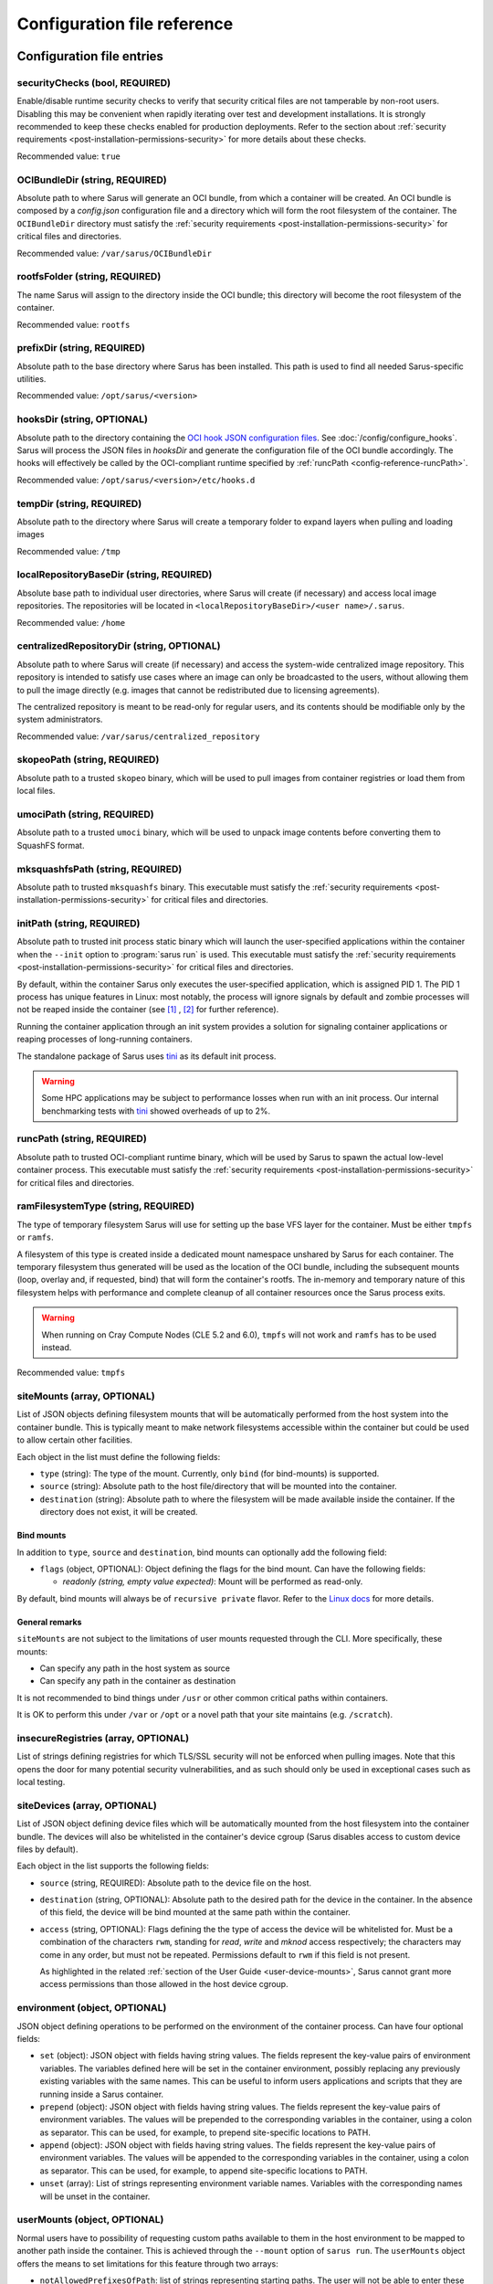 ****************************
Configuration file reference
****************************

Configuration file entries
==========================

.. _config-reference-securityChecks:

securityChecks (bool, REQUIRED)
-------------------------------
Enable/disable runtime security checks to verify that security critical files
are not tamperable by non-root users. Disabling this may be convenient when
rapidly iterating over test and development installations. It is strongly
recommended to keep these checks enabled for production deployments. Refer to
the section about :ref:`security requirements
<post-installation-permissions-security>` for more details about these checks.

Recommended value: ``true``

.. _config-reference-OCIBundleDir:

OCIBundleDir (string, REQUIRED)
-------------------------------
Absolute path to where Sarus will generate an OCI bundle, from which a container
will be created. An OCI bundle is composed by a *config.json* configuration file
and a directory which will form the root filesystem of the container. The
``OCIBundleDir`` directory must satisfy the :ref:`security requirements
<post-installation-permissions-security>` for critical files and directories.

Recommended value: ``/var/sarus/OCIBundleDir``

.. _config-reference-rootfsFolder:

rootfsFolder (string, REQUIRED)
-------------------------------
The name Sarus will assign to the directory inside the OCI bundle; this
directory will become the root filesystem of the container.

Recommended value: ``rootfs``

prefixDir (string, REQUIRED)
----------------------------
Absolute path to the base directory where Sarus has been installed.
This path is used to find all needed Sarus-specific utilities.

Recommended value: ``/opt/sarus/<version>``

.. _config-reference-hooksDir:

hooksDir (string, OPTIONAL)
---------------------------
Absolute path to the directory containing the `OCI hook JSON configuration files
<https://github.com/containers/libpod/blob/master/pkg/hooks/docs/oci-hooks.5.md>`_.
See :doc:`/config/configure_hooks`.
Sarus will process the JSON files in *hooksDir* and generate the configuration
file of the OCI bundle accordingly. The hooks will effectively be called by
the OCI-compliant runtime specified by :ref:`runcPath <config-reference-runcPath>`.

Recommended value: ``/opt/sarus/<version>/etc/hooks.d``

.. _config-reference-tempDir:

tempDir (string, REQUIRED)
--------------------------
Absolute path to the directory where Sarus will create a temporary folder
to expand layers when pulling and loading images

Recommended value: ``/tmp``

.. _config-reference-localRepositoryBaseDir:

localRepositoryBaseDir (string, REQUIRED)
-----------------------------------------
Absolute base path to individual user directories, where Sarus will create
(if necessary) and access local image repositories. The repositories will be
located in ``<localRepositoryBaseDir>/<user name>/.sarus``.

Recommended value: ``/home``

.. _config-reference-centralizedRepositoryDir:

centralizedRepositoryDir (string, OPTIONAL)
-------------------------------------------
Absolute path to where Sarus will create (if necessary) and access the
system-wide centralized image repository. This repository is intended to satisfy
use cases where an image can only be broadcasted to the users, without allowing
them to pull the image directly (e.g. images that cannot be redistributed due to
licensing agreements).

The centralized repository is meant to be read-only for regular users, and its
contents should be modifiable only by the system administrators.

Recommended value: ``/var/sarus/centralized_repository``

skopeoPath (string, REQUIRED)
-----------------------------
Absolute path to a trusted ``skopeo`` binary, which will be used to pull images
from container registries or load them from local files.

umociPath (string, REQUIRED)
----------------------------
Absolute path to a trusted ``umoci`` binary, which will be used to unpack image
contents before converting them to SquashFS format.

mksquashfsPath (string, REQUIRED)
---------------------------------
Absolute path to trusted ``mksquashfs`` binary.
This executable must satisfy the :ref:`security requirements
<post-installation-permissions-security>` for critical files and directories.

.. _config-reference-initPath:

initPath (string, REQUIRED)
---------------------------
Absolute path to trusted init process static binary which will launch the
user-specified applications within the container when the ``--init`` option
to :program:`sarus run` is used.
This executable must satisfy the :ref:`security requirements
<post-installation-permissions-security>` for critical files and directories.

By default, within the container Sarus only executes the user-specified application,
which is assigned PID 1. The PID 1 process has unique features in Linux:
most notably, the process will ignore signals by default and zombie processes
will not be reaped inside the container (see
`[1] <https://blog.phusion.nl/2015/01/20/docker-and-the-pid-1-zombie-reaping-problem/>`_ ,
`[2] <https://hackernoon.com/the-curious-case-of-pid-namespaces-1ce86b6bc900>`_ for further reference).

Running the container application through an init system provides a solution for
signaling container applications or reaping processes of long-running containers.

The standalone package of Sarus uses `tini <https://github.com/krallin/tini>`_ as its default init process.

.. warning::
   Some HPC applications may be subject to performance losses when run with an init process.
   Our internal benchmarking tests with `tini <https://github.com/krallin/tini>`_ showed
   overheads of up to 2%.

.. _config-reference-runcPath:

runcPath (string, REQUIRED)
---------------------------
Absolute path to trusted OCI-compliant runtime binary, which will be used by
Sarus to spawn the actual low-level container process.
This executable must satisfy the :ref:`security requirements
<post-installation-permissions-security>` for critical files and directories.

.. _config-reference-ramFilesystemType:

ramFilesystemType (string, REQUIRED)
------------------------------------
The type of temporary filesystem Sarus will use for setting up the base VFS
layer for the container. Must be either ``tmpfs`` or ``ramfs``.

A filesystem of this type is created inside a dedicated mount namespace unshared
by Sarus for each container. The temporary filesystem thus generated will be
used as the location of the OCI bundle, including the subsequent mounts (loop,
overlay and, if requested, bind) that will form the container's rootfs. The
in-memory and temporary nature of this filesystem helps with performance
and complete cleanup of all container resources once the Sarus process exits.

.. warning::
   When running on Cray Compute Nodes (CLE 5.2 and 6.0), ``tmpfs`` will not work
   and ``ramfs`` has to be used instead.

Recommended value: ``tmpfs``

.. _config-reference-siteMounts:

siteMounts (array, OPTIONAL)
----------------------------
List of JSON objects defining filesystem mounts that will be automatically
performed from the host system into the container bundle. This is typically
meant to make network filesystems accessible within the container but could be
used to allow certain other facilities.

Each object in the list must define the following fields:

* ``type`` (string): The type of the mount. Currently, only ``bind``
  (for bind-mounts) is supported.
* ``source`` (string): Absolute path to the host file/directory that
  will be mounted into the container.
* ``destination`` (string): Absolute path to where the filesystem will be made
  available inside the container.
  If the directory does not exist, it will be created.

Bind mounts
^^^^^^^^^^^
In addition to ``type``, ``source`` and ``destination``, bind mounts can optionally
add the following field:

* ``flags`` (object, OPTIONAL): Object defining the flags for the bind mount.
  Can have the following fields:

  - *readonly (string, empty value expected)*: Mount will be performed as
    read-only.

By default, bind mounts will always be of ``recursive private`` flavor. Refer to the
`Linux docs <https://www.kernel.org/doc/Documentation/filesystems/sharedsubtree.txt>`_
for more details.

General remarks
^^^^^^^^^^^^^^^
``siteMounts`` are not subject to the limitations of user mounts requested
through the CLI. More specifically, these mounts:

* Can specify any path in the host system as source
* Can specify any path in the container as destination

It is not recommended to bind things under ``/usr`` or other common critical
paths within containers.

It is OK to perform this under ``/var`` or ``/opt`` or a novel path that your
site maintains (e.g. ``/scratch``).

.. _config-reference-insecureRegistries:

insecureRegistries (array, OPTIONAL)
------------------------------------
List of strings defining registries for which TLS/SSL security will not be enforced
when pulling images. Note that this opens the door for many potential security
vulnerabilities, and as such should only be used in exceptional cases such as local
testing.

siteDevices (array, OPTIONAL)
-----------------------------
List of JSON object defining device files which will be automatically mounted
from the host filesystem into the container bundle. The devices will also be
whitelisted in the container's device cgroup (Sarus disables access to
custom device files by default).

Each object in the list supports the following fields:

* ``source`` (string, REQUIRED): Absolute path to the device file on the host.
* ``destination`` (string, OPTIONAL): Absolute path to the desired path for the
  device in the container. In the absence of this field, the device will be bind
  mounted at the same path within the container.
* ``access`` (string, OPTIONAL): Flags defining the the type of access the device will
  be whitelisted for. Must be a combination of the characters ``rwm``, standing
  for *read*, *write* and *mknod* access respectively; the characters may come
  in any order, but must not be repeated. Permissions default to ``rwm`` if this
  field is not present.

  As highlighted in the related :ref:`section of the User Guide <user-device-mounts>`,
  Sarus cannot grant more access permissions than those allowed in the host
  device cgroup.

.. _config-reference-environment:

environment (object, OPTIONAL)
------------------------------
JSON object defining operations to be performed on the environment of the
container process. Can have four optional fields:

* ``set`` (object): JSON object with fields having string values. The fields
  represent the key-value pairs of environment variables. The variables defined
  here will be set in the container environment, possibly replacing any
  previously existing variables with the same names.
  This can be useful to inform users applications and scripts that they are
  running inside a Sarus container.
* ``prepend`` (object): JSON object with fields having string values. The fields
  represent the key-value pairs of environment variables. The values will be
  prepended to the corresponding variables in the container, using a colon as
  separator. This can be used, for example, to prepend site-specific locations
  to PATH.
* ``append`` (object): JSON object with fields having string values. The fields
  represent the key-value pairs of environment variables. The values will be
  appended to the corresponding variables in the container, using a colon as
  separator. This can be used, for example, to append site-specific locations
  to PATH.
* ``unset`` (array): List of strings representing environment variable names.
  Variables with the corresponding names will be unset in the container.

userMounts (object, OPTIONAL)
-----------------------------
Normal users have to possibility of requesting custom paths available to them
in the host environment to be mapped to another path inside the container.
This is achieved through the ``--mount`` option of ``sarus run``.
The ``userMounts`` object offers the means to set limitations for this feature
through two arrays:

* ``notAllowedPrefixesOfPath``: list of strings representing starting paths.
  The user will not be able to enter these paths or any path under them as
  a mount destination. Default set to ``["/etc","/var","/opt/sarus"]``.

* ``notAllowedPaths``: list of strings representing exact paths.
  The user will not be able to enter these paths as a mount destination.
  Default set to ``["/opt"]``.

Both these fields and ``userMounts`` itself are optional: remove them to lift
any restriction.

These limitations apply only to mounts requested through the command line;
Mounts entered through ``siteMounts`` are not affected by them.

seccompProfile (string, OPTIONAL)
---------------------------------
Absolute path to a file defining a seccomp profile in accordance with the
`JSON format specified by the OCI Runtime Specification
<https://github.com/opencontainers/runtime-spec/blob/master/config-linux.md#seccomp>`_.
This profile will be applied to the container process by the OCI runtime.

`Seccomp <https://www.kernel.org/doc/Documentation/prctl/seccomp_filter.txt>`_
(short for "SECure COMPuting mode") is a Linux kernel feature allowing
to filter the system calls which are performed by a given process.
It is intended to minimize the kernel surface exposed to an application.

For reference, you may refer to the default seccomp profiles used by
`Docker <https://github.com/moby/moby/blob/master/profiles/seccomp/default.json>`_,
`Singularity CE <https://github.com/hpcng/singularity/blob/master/etc/seccomp-profiles/default.json>`_
or `Podman <https://github.com/containers/common/blob/main/pkg/seccomp/seccomp.json>`_.

apparmorProfile (string, OPTIONAL)
----------------------------------
Name of the `AppArmor <https://wiki.ubuntu.com/AppArmor>`_ profile which will be
applied to the container process by the OCI runtime.
The profile must already be loaded in the kernel and listed under
``/sys/kernel/security/apparmor/profiles``.

selinuxLabel (string, OPTIONAL)
-------------------------------
`SELinux <http://selinuxproject.org/page/Main_Page>`_ label which will be
applied to the container process by the OCI runtime.

selinuxMountLabel (string, OPTIONAL)
------------------------------------
`SELinux <http://selinuxproject.org/page/Main_Page>`_ label which will be
applied to the mounts performed by the OCI runtime into the container.


Example configuration file
==========================

.. code-block:: json

    {
        "securityChecks": true,
        "OCIBundleDir": "/var/sarus/OCIBundleDir",
        "rootfsFolder": "rootfs",
        "prefixDir": "/opt/sarus/1.0.0",
        "hooksDir": "/opt/sarus/1.0.0/etc/hooks.d",
        "tempDir": "/tmp",
        "localRepositoryBaseDir": "/home",
        "centralizedRepositoryDir": "/var/sarus/centralized_repository",
        "skopeoPath": "/usr/bin/skopeo",
        "umociPath": "/usr/bin/umoci",
        "mksquashfsPath": "/usr/sbin/mksquashfs",
        "runcPath": "/usr/local/sbin/runc.amd64",
        "ramFilesystemType": "tmpfs",
        "siteMounts": [
            {
                "type": "bind",
                "source": "/home",
                "destination": "/home",
                "flags": {}
            }
        ],
        "siteDevices": [
            {
                "source": "/dev/fuse",
                "access": "rw"
            }
        ],
        "environment": {
            "set": {
                "VAR_TO_SET_IN_CONTAINER": "value"
            },
            "prepend": {
                "VAR_WITH_LIST_OF_PATHS_IN_CONTAINER": "/path/to/prepend"
            },
            "append": {
                "VAR_WITH_LIST_OF_PATHS_IN_CONTAINER": "/path/to/append"
            },
            "unset": [
                "VAR_TO_UNSET_IN_CONTAINER_0",
                "VAR_TO_UNSET_IN_CONTAINER_1"
            ]
        },
        "userMounts": {
            "notAllowedPrefixesOfPath": [
                "/etc",
                "/var",
                "/opt/sarus"
            ],
            "notAllowedPaths": [
                "/opt"
            ]
        },
        "seccompProfile": "/opt/sarus/1.0.0/etc/seccomp/default.json",
        "apparmorProfile": "sarus-default",
        "selinuxLabel": "system_u:system_r:svirt_sarus_t:s0:c124,c675",
        "selinuxMountLabel": "system_u:object_r:svirt_sarus_file_t:s0:c715,c811"
    }

